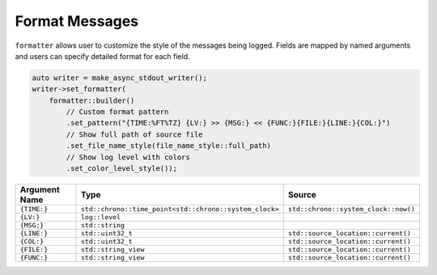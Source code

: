.. _logger_format_message:

********************************************************************************
Format Messages
********************************************************************************

``formatter`` allows user to customize the style of the messages being logged. Fields are mapped by named arguments and users can specify detailed format for each field.

.. code-block:: cpp

   auto writer = make_async_stdout_writer();
   writer->set_formatter(
       formatter::builder()
           // Custom format pattern
           .set_pattern("{TIME:%FT%TZ} {LV:} >> {MSG:} << {FUNC:}{FILE:}{LINE:}{COL:}")
           // Show full path of source file
           .set_file_name_style(file_name_style::full_path)
           // Show log level with colors
           .set_color_level_style());

+---------------+--------------------------------------------------------+--------------------------------------+
| Argument Name |                          Type                          |                Source                |
+===============+========================================================+======================================+
| ``{TIME:}``   | ``std::chrono::time_point<std::chrono::system_clock>`` | ``std::chrono::system_clock::now()`` |
+---------------+--------------------------------------------------------+--------------------------------------+
| ``{LV:}``     | ``log::level``                                         |                                      |
+---------------+--------------------------------------------------------+--------------------------------------+
| ``{MSG:}``    | ``std::string``                                        |                                      |
+---------------+--------------------------------------------------------+--------------------------------------+
| ``{LINE:}``   | ``std::uint32_t``                                      | ``std::source_location::current()``  |
+---------------+--------------------------------------------------------+--------------------------------------+
| ``{COL:}``    | ``std::uint32_t``                                      | ``std::source_location::current()``  |
+---------------+--------------------------------------------------------+--------------------------------------+
| ``{FILE:}``   | ``std::string_view``                                   | ``std::source_location::current()``  |
+---------------+--------------------------------------------------------+--------------------------------------+
| ``{FUNC:}``   | ``std::string_view``                                   | ``std::source_location::current()``  |
+---------------+--------------------------------------------------------+--------------------------------------+
